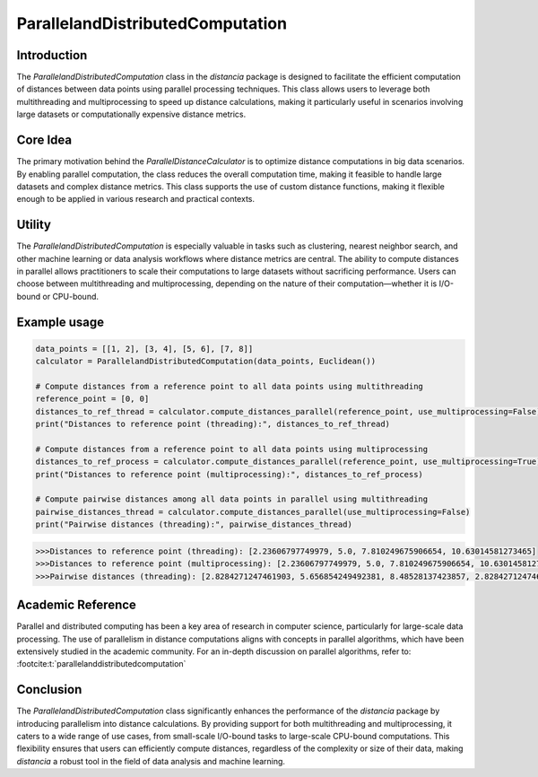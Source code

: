 ParallelandDistributedComputation
===========================

Introduction
------------

The `ParallelandDistributedComputation` class in the `distancia` package is designed to facilitate the efficient computation of distances between data points using parallel processing techniques. This class allows users to leverage both multithreading and multiprocessing to speed up distance calculations, making it particularly useful in scenarios involving large datasets or computationally expensive distance metrics.

Core Idea
---------

The primary motivation behind the `ParallelDistanceCalculator` is to optimize distance computations in big data scenarios. By enabling parallel computation, the class reduces the overall computation time, making it feasible to handle large datasets and complex distance metrics. This class supports the use of custom distance functions, making it flexible enough to be applied in various research and practical contexts.

Utility
-------

The `ParallelandDistributedComputation` is especially valuable in tasks such as clustering, nearest neighbor search, and other machine learning or data analysis workflows where distance metrics are central. The ability to compute distances in parallel allows practitioners to scale their computations to large datasets without sacrificing performance. Users can choose between multithreading and multiprocessing, depending on the nature of their computation—whether it is I/O-bound or CPU-bound.

Example usage
-------------

.. code-block:: python


    data_points = [[1, 2], [3, 4], [5, 6], [7, 8]]
    calculator = ParallelandDistributedComputation(data_points, Euclidean())

    # Compute distances from a reference point to all data points using multithreading
    reference_point = [0, 0]
    distances_to_ref_thread = calculator.compute_distances_parallel(reference_point, use_multiprocessing=False)
    print("Distances to reference point (threading):", distances_to_ref_thread)

    # Compute distances from a reference point to all data points using multiprocessing
    distances_to_ref_process = calculator.compute_distances_parallel(reference_point, use_multiprocessing=True)
    print("Distances to reference point (multiprocessing):", distances_to_ref_process)

    # Compute pairwise distances among all data points in parallel using multithreading
    pairwise_distances_thread = calculator.compute_distances_parallel(use_multiprocessing=False)
    print("Pairwise distances (threading):", pairwise_distances_thread)

.. code-block:: bash

    >>>Distances to reference point (threading): [2.23606797749979, 5.0, 7.810249675906654, 10.63014581273465]
    >>>Distances to reference point (multiprocessing): [2.23606797749979, 5.0, 7.810249675906654, 10.63014581273465]
    >>>Pairwise distances (threading): [2.8284271247461903, 5.656854249492381, 8.48528137423857, 2.8284271247461903, 5.656854249492381, 2.8284271247461903]

Academic Reference
------------------

Parallel and distributed computing has been a key area of research in computer science, particularly for large-scale data processing. The use of parallelism in distance computations aligns with concepts in parallel algorithms, which have been extensively studied in the academic community. For an in-depth discussion on parallel algorithms, refer to: :footcite:t:`parallelanddistributedcomputation`

.. footbibliography::



Conclusion
----------

The `ParallelandDistributedComputation` class significantly enhances the performance of the `distancia` package by introducing parallelism into distance calculations. By providing support for both multithreading and multiprocessing, it caters to a wide range of use cases, from small-scale I/O-bound tasks to large-scale CPU-bound computations. This flexibility ensures that users can efficiently compute distances, regardless of the complexity or size of their data, making `distancia` a robust tool in the field of data analysis and machine learning.
